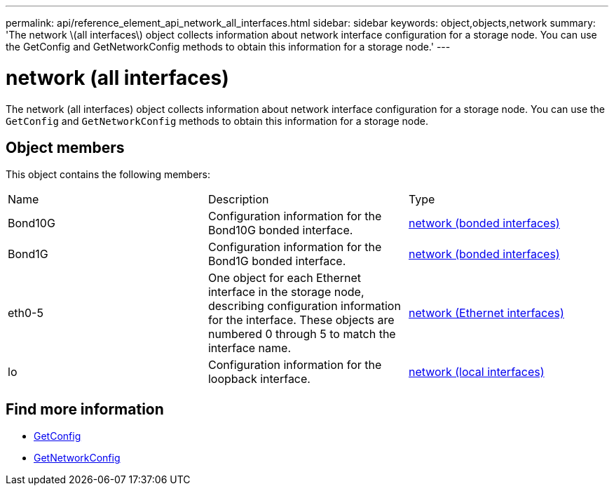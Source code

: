 ---
permalink: api/reference_element_api_network_all_interfaces.html
sidebar: sidebar
keywords: object,objects,network
summary: 'The network \(all interfaces\) object collects information about network interface configuration for a storage node. You can use the GetConfig and GetNetworkConfig methods to obtain this information for a storage node.'
---

= network (all interfaces)
:icons: font
:imagesdir: ../media/

[.lead]
The network (all interfaces) object collects information about network interface configuration for a storage node. You can use the `GetConfig` and `GetNetworkConfig` methods to obtain this information for a storage node.

== Object members

This object contains the following members:

|===
|Name |Description |Type
a|
Bond10G
a|
Configuration information for the Bond10G bonded interface.
a|
xref:reference_element_api_network_bonded_interfaces.adoc[network (bonded interfaces)]
a|
Bond1G
a|
Configuration information for the Bond1G bonded interface.
a|
xref:reference_element_api_network_bonded_interfaces.adoc[network (bonded interfaces)]
a|
eth0-5
a|
One object for each Ethernet interface in the storage node, describing configuration information for the interface. These objects are numbered 0 through 5 to match the interface name.
a|
xref:reference_element_api_network_ethernet_interfaces.adoc[network (Ethernet interfaces)]
a|
lo
a|
Configuration information for the loopback interface.
a|
xref:reference_element_api_network_local_interfaces.adoc[network (local interfaces)]
|===


== Find more information

* xref:reference_element_api_getconfig.adoc[GetConfig]
* xref:reference_element_api_getnetworkconfig.adoc[GetNetworkConfig]
